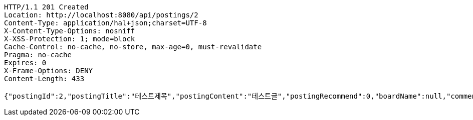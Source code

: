 [source,http,options="nowrap"]
----
HTTP/1.1 201 Created
Location: http://localhost:8080/api/postings/2
Content-Type: application/hal+json;charset=UTF-8
X-Content-Type-Options: nosniff
X-XSS-Protection: 1; mode=block
Cache-Control: no-cache, no-store, max-age=0, must-revalidate
Pragma: no-cache
Expires: 0
X-Frame-Options: DENY
Content-Length: 433

{"postingId":2,"postingTitle":"테스트제목","postingContent":"테스트글","postingRecommend":0,"boardName":null,"commentsSet":null,"user":null,"createAt":"2019-05-21T14:09:42.14","updateAt":"2019-05-21T14:09:42.14","developer":null,"_links":{"self":{"href":"http://localhost:8080/api/postings/2"},"query-postings":{"href":"http://localhost:8080/api/postings"},"update-postings":{"href":"http://localhost:8080/api/postings/2"}}}
----